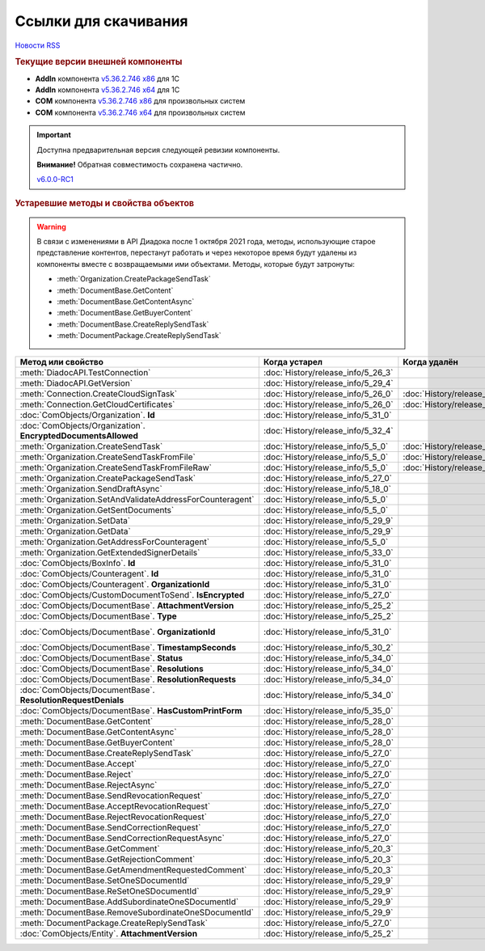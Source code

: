 ﻿Ссылки для скачивания
=====================

`Новости RSS <http://diadocsdk-1c.readthedocs.io/ru/latest/index.rss>`_


.. rubric:: Текущие версии внешней компоненты

* **AddIn** компонента `v5.36.2.746 x86 <https://diadoc-api.kontur.ru/1c-addin/for_integrators/Diadoc_latest.zip>`_ для 1С
* **AddIn** компонента `v5.36.2.746 x64 <https://diadoc-api.kontur.ru/1c-addin/for_integrators/Diadoc_latest_x64.zip>`_ для 1С
* **COM** компонента `v5.36.2.746 x86 <https://diadoc-api.kontur.ru/1c-addin/for_integrators/DiadocCom_latest.zip>`_ для произвольных систем
* **COM** компонента `v5.36.2.746 x64 <https://diadoc-api.kontur.ru/1c-addin/for_integrators/DiadocCom_latest_x64.zip>`_ для произвольных систем


.. important::
    Доступна предварительная версия следующей ревизии компоненты.

    **Внимание!** Обратная совместимость сохранена частично.

    `v6.0.0-RC1 <https://diadoccom-1c.readthedocs.io/en/latest/>`_


.. rubric:: Устаревшие методы и свойства объектов


.. warning:: В связи с изменениями в API Диадока после 1 октября 2021 года, методы, использующие старое представление контентов, перестанут работать и через некоторое время будут удалены из компоненты вместе с возвращаемыми ими объектами.
  Методы, которые будут затронуты:

  * :meth:`Organization.CreatePackageSendTask`
  * :meth:`DocumentBase.GetContent`
  * :meth:`DocumentBase.GetContentAsync`
  * :meth:`DocumentBase.GetBuyerContent`
  * :meth:`DocumentBase.CreateReplySendTask`
  * :meth:`DocumentPackage.CreateReplySendTask`


+---------------------------------------------------------------+------------------------------------+------------------------------------+------------------------------------------------------+
| **Метод или свойство**                                        | **Когда устарел**                  | **Когда удалён**                   | **Рекомендуемая альтернатива**                       |
+---------------------------------------------------------------+------------------------------------+------------------------------------+------------------------------------------------------+
| :meth:`DiadocAPI.TestConnection`                              | :doc:`History/release_info/5_26_3` |                                    | :meth:`DiadocAPI.TestConnection2`                    |
+---------------------------------------------------------------+------------------------------------+------------------------------------+------------------------------------------------------+
| :meth:`DiadocAPI.GetVersion`                                  | :doc:`History/release_info/5_29_4` |                                    | :meth:`DiadocAPI.GetFullVersion`                     |
+---------------------------------------------------------------+------------------------------------+------------------------------------+------------------------------------------------------+
| :meth:`Connection.CreateCloudSignTask`                        | :doc:`History/release_info/5_26_0` | :doc:`History/release_info/5_33_0` |                                                      |
+---------------------------------------------------------------+------------------------------------+------------------------------------+------------------------------------------------------+
| :meth:`Connection.GetCloudCertificates`                       | :doc:`History/release_info/5_26_0` | :doc:`History/release_info/5_33_0` |                                                      |
+---------------------------------------------------------------+------------------------------------+------------------------------------+------------------------------------------------------+
| :doc:`ComObjects/Organization`. **Id**                        | :doc:`History/release_info/5_31_0` |                                    | :doc:`ComObjects/Organization`. **Guid**             |
+---------------------------------------------------------------+------------------------------------+------------------------------------+------------------------------------------------------+
| :doc:`ComObjects/Organization`. **EncryptedDocumentsAllowed** | :doc:`History/release_info/5_32_4` |                                    | :meth:`Organization.GetFeatures`                     |
+---------------------------------------------------------------+------------------------------------+------------------------------------+------------------------------------------------------+
| :meth:`Organization.CreateSendTask`                           | :doc:`History/release_info/5_5_0`  | :doc:`History/release_info/5_33_4` | :meth:`Organization.CreatePackageSendTask2`          |
+---------------------------------------------------------------+------------------------------------+------------------------------------+------------------------------------------------------+
| :meth:`Organization.CreateSendTaskFromFile`                   | :doc:`History/release_info/5_5_0`  | :doc:`History/release_info/5_33_4` | :meth:`Organization.CreatePackageSendTask2`          |
+---------------------------------------------------------------+------------------------------------+------------------------------------+------------------------------------------------------+
| :meth:`Organization.CreateSendTaskFromFileRaw`                | :doc:`History/release_info/5_5_0`  | :doc:`History/release_info/5_33_4` | :meth:`Organization.CreatePackageSendTask2`          |
+---------------------------------------------------------------+------------------------------------+------------------------------------+------------------------------------------------------+
| :meth:`Organization.CreatePackageSendTask`                    | :doc:`History/release_info/5_27_0` |                                    | :meth:`Organization.CreatePackageSendTask2`          |
+---------------------------------------------------------------+------------------------------------+------------------------------------+------------------------------------------------------+
| :meth:`Organization.SendDraftAsync`                           | :doc:`History/release_info/5_18_0` |                                    | :meth:`Organization.CreateSendDraftTask`             |
+---------------------------------------------------------------+------------------------------------+------------------------------------+------------------------------------------------------+
| :meth:`Organization.SetAndValidateAddressForCounteragent`     | :doc:`History/release_info/5_5_0`  |                                    | :meth:`Organization.CreateDataTask`                  |
+---------------------------------------------------------------+------------------------------------+------------------------------------+------------------------------------------------------+
| :meth:`Organization.GetSentDocuments`                         | :doc:`History/release_info/5_5_0`  |                                    | :meth:`Organization.CreateDataTask`                  |
+---------------------------------------------------------------+------------------------------------+------------------------------------+------------------------------------------------------+
| :meth:`Organization.SetData`                                  | :doc:`History/release_info/5_29_9` |                                    | :meth:`Organization.CreateDataTask`                  |
+---------------------------------------------------------------+------------------------------------+------------------------------------+------------------------------------------------------+
| :meth:`Organization.GetData`                                  | :doc:`History/release_info/5_29_9` |                                    | :meth:`Organization.CreateDataTask`                  |
+---------------------------------------------------------------+------------------------------------+------------------------------------+------------------------------------------------------+
| :meth:`Organization.GetAddressForCounteragent`                | :doc:`History/release_info/5_5_0`  |                                    | :meth:`Organization.CreateDataTask`                  |
+---------------------------------------------------------------+------------------------------------+------------------------------------+------------------------------------------------------+
| :meth:`Organization.GetExtendedSignerDetails`                 | :doc:`History/release_info/5_33_0` |                                    | :meth:`Organization.GetExtendedSignerDetails2`       |
+---------------------------------------------------------------+------------------------------------+------------------------------------+------------------------------------------------------+
| :doc:`ComObjects/BoxInfo`. **Id**                             | :doc:`History/release_info/5_31_0` |                                    | :doc:`ComObjects/BoxInfo`. **Guid**                  |
+---------------------------------------------------------------+------------------------------------+------------------------------------+------------------------------------------------------+
| :doc:`ComObjects/Counteragent`. **Id**                        | :doc:`History/release_info/5_31_0` |                                    | :doc:`ComObjects/Counteragent`. **Guid**             |
+---------------------------------------------------------------+------------------------------------+------------------------------------+------------------------------------------------------+
| :doc:`ComObjects/Counteragent`. **OrganizationId**            | :doc:`History/release_info/5_31_0` |                                    | :doc:`ComObjects/Counteragent`. **OrganizationGuid** |
+---------------------------------------------------------------+------------------------------------+------------------------------------+------------------------------------------------------+
| :doc:`ComObjects/CustomDocumentToSend`. **IsEncrypted**       | :doc:`History/release_info/5_27_0` |                                    |                                                      |
+---------------------------------------------------------------+------------------------------------+------------------------------------+------------------------------------------------------+
| :doc:`ComObjects/DocumentBase`. **AttachmentVersion**         | :doc:`History/release_info/5_25_2` |                                    | :doc:`ComObjects/DocumentBase`. **Version**          |
+---------------------------------------------------------------+------------------------------------+------------------------------------+------------------------------------------------------+
| :doc:`ComObjects/DocumentBase`. **Type**                      | :doc:`History/release_info/5_25_2` |                                    | :doc:`ComObjects/DocumentBase`. **TypeNamedId**      |
+---------------------------------------------------------------+------------------------------------+------------------------------------+------------------------------------------------------+
| :doc:`ComObjects/DocumentBase`. **OrganizationId**            | :doc:`History/release_info/5_31_0` |                                    | :doc:`ComObjects/DocumentBase`. **OrganizationGuid** |
+---------------------------------------------------------------+------------------------------------+------------------------------------+------------------------------------------------------+
| :doc:`ComObjects/DocumentBase`. **TimestampSeconds**          | :doc:`History/release_info/5_30_2` |                                    | :doc:`ComObjects/DocumentBase`. **Timestamp**        |
+---------------------------------------------------------------+------------------------------------+------------------------------------+------------------------------------------------------+
| :doc:`ComObjects/DocumentBase`. **Status**                    | :doc:`History/release_info/5_34_0` |                                    | :doc:`ComObjects/DocumentBase`. **DocflowStatus**    |
+---------------------------------------------------------------+------------------------------------+------------------------------------+------------------------------------------------------+
| :doc:`ComObjects/DocumentBase`. **Resolutions**               | :doc:`History/release_info/5_34_0` |                                    | :meth:`DocumentBase.GetResolutions`                  |
+---------------------------------------------------------------+------------------------------------+------------------------------------+------------------------------------------------------+
| :doc:`ComObjects/DocumentBase`. **ResolutionRequests**        | :doc:`History/release_info/5_34_0` |                                    | :meth:`DocumentBase.GetResolutionRequests`           |
+---------------------------------------------------------------+------------------------------------+------------------------------------+------------------------------------------------------+
| :doc:`ComObjects/DocumentBase`. **ResolutionRequestDenials**  | :doc:`History/release_info/5_34_0` |                                    | :meth:`DocumentBase.GetResolutionRequestDenials`     |
+---------------------------------------------------------------+------------------------------------+------------------------------------+------------------------------------------------------+
| :doc:`ComObjects/DocumentBase`. **HasCustomPrintForm**        | :doc:`History/release_info/5_35_0` |                                    | :meth:`DocumentBase.DetectCustomPrintForm`           |
+---------------------------------------------------------------+------------------------------------+------------------------------------+------------------------------------------------------+
| :meth:`DocumentBase.GetContent`                               | :doc:`History/release_info/5_28_0` |                                    | :meth:`DocumentBase.GetDynamicContent`               |
+---------------------------------------------------------------+------------------------------------+------------------------------------+------------------------------------------------------+
| :meth:`DocumentBase.GetContentAsync`                          | :doc:`History/release_info/5_28_0` |                                    |                                                      |
+---------------------------------------------------------------+------------------------------------+------------------------------------+------------------------------------------------------+
| :meth:`DocumentBase.GetBuyerContent`                          | :doc:`History/release_info/5_28_0` |                                    | :meth:`DocumentBase.GetDynamicContent`               |
+---------------------------------------------------------------+------------------------------------+------------------------------------+------------------------------------------------------+
| :meth:`DocumentBase.CreateReplySendTask`                      | :doc:`History/release_info/5_27_0` |                                    | :meth:`DocumentBase.CreateReplySendTask2`            |
+---------------------------------------------------------------+------------------------------------+------------------------------------+------------------------------------------------------+
| :meth:`DocumentBase.Accept`                                   | :doc:`History/release_info/5_27_0` |                                    | :meth:`DocumentBase.CreateReplySendTask2`            |
+---------------------------------------------------------------+------------------------------------+------------------------------------+------------------------------------------------------+
| :meth:`DocumentBase.Reject`                                   | :doc:`History/release_info/5_27_0` |                                    | :meth:`DocumentBase.CreateReplySendTask2`            |
+---------------------------------------------------------------+------------------------------------+------------------------------------+------------------------------------------------------+
| :meth:`DocumentBase.RejectAsync`                              | :doc:`History/release_info/5_27_0` |                                    | :meth:`DocumentBase.CreateReplySendTask2`            |
+---------------------------------------------------------------+------------------------------------+------------------------------------+------------------------------------------------------+
| :meth:`DocumentBase.SendRevocationRequest`                    | :doc:`History/release_info/5_27_0` |                                    | :meth:`DocumentBase.CreateReplySendTask2`            |
+---------------------------------------------------------------+------------------------------------+------------------------------------+------------------------------------------------------+
| :meth:`DocumentBase.AcceptRevocationRequest`                  | :doc:`History/release_info/5_27_0` |                                    | :meth:`DocumentBase.CreateReplySendTask2`            |
+---------------------------------------------------------------+------------------------------------+------------------------------------+------------------------------------------------------+
| :meth:`DocumentBase.RejectRevocationRequest`                  | :doc:`History/release_info/5_27_0` |                                    | :meth:`DocumentBase.CreateReplySendTask2`            |
+---------------------------------------------------------------+------------------------------------+------------------------------------+------------------------------------------------------+
| :meth:`DocumentBase.SendCorrectionRequest`                    | :doc:`History/release_info/5_27_0` |                                    | :meth:`DocumentBase.CreateReplySendTask2`            |
+---------------------------------------------------------------+------------------------------------+------------------------------------+------------------------------------------------------+
| :meth:`DocumentBase.SendCorrectionRequestAsync`               | :doc:`History/release_info/5_27_0` |                                    | :meth:`DocumentBase.CreateReplySendTask2`            |
+---------------------------------------------------------------+------------------------------------+------------------------------------+------------------------------------------------------+
| :meth:`DocumentBase.GetComment`                               | :doc:`History/release_info/5_20_3` |                                    | :meth:`DocumentBase.GetAnyComment`                   |
+---------------------------------------------------------------+------------------------------------+------------------------------------+------------------------------------------------------+
| :meth:`DocumentBase.GetRejectionComment`                      | :doc:`History/release_info/5_20_3` |                                    | :meth:`DocumentBase.GetAnyComment`                   |
+---------------------------------------------------------------+------------------------------------+------------------------------------+------------------------------------------------------+
| :meth:`DocumentBase.GetAmendmentRequestedComment`             | :doc:`History/release_info/5_20_3` |                                    | :meth:`DocumentBase.GetAnyComment`                   |
+---------------------------------------------------------------+------------------------------------+------------------------------------+------------------------------------------------------+
| :meth:`DocumentBase.SetOneSDocumentId`                        | :doc:`History/release_info/5_29_9` |                                    | :meth:`Organization.CreateDataTask`                  |
+---------------------------------------------------------------+------------------------------------+------------------------------------+------------------------------------------------------+
| :meth:`DocumentBase.ReSetOneSDocumentId`                      | :doc:`History/release_info/5_29_9` |                                    | :meth:`Organization.CreateDataTask`                  |
+---------------------------------------------------------------+------------------------------------+------------------------------------+------------------------------------------------------+
| :meth:`DocumentBase.AddSubordinateOneSDocumentId`             | :doc:`History/release_info/5_29_9` |                                    | :meth:`Organization.CreateDataTask`                  |
+---------------------------------------------------------------+------------------------------------+------------------------------------+------------------------------------------------------+
| :meth:`DocumentBase.RemoveSubordinateOneSDocumentId`          | :doc:`History/release_info/5_29_9` |                                    | :meth:`Organization.CreateDataTask`                  |
+---------------------------------------------------------------+------------------------------------+------------------------------------+------------------------------------------------------+
| :meth:`DocumentPackage.CreateReplySendTask`                   | :doc:`History/release_info/5_27_0` |                                    | :meth:`DocumentPackage.CreateReplySendTask2`         |
+---------------------------------------------------------------+------------------------------------+------------------------------------+------------------------------------------------------+
| :doc:`ComObjects/Entity`. **AttachmentVersion**               | :doc:`History/release_info/5_25_2` |                                    |                                                      |
+---------------------------------------------------------------+------------------------------------+------------------------------------+------------------------------------------------------+
